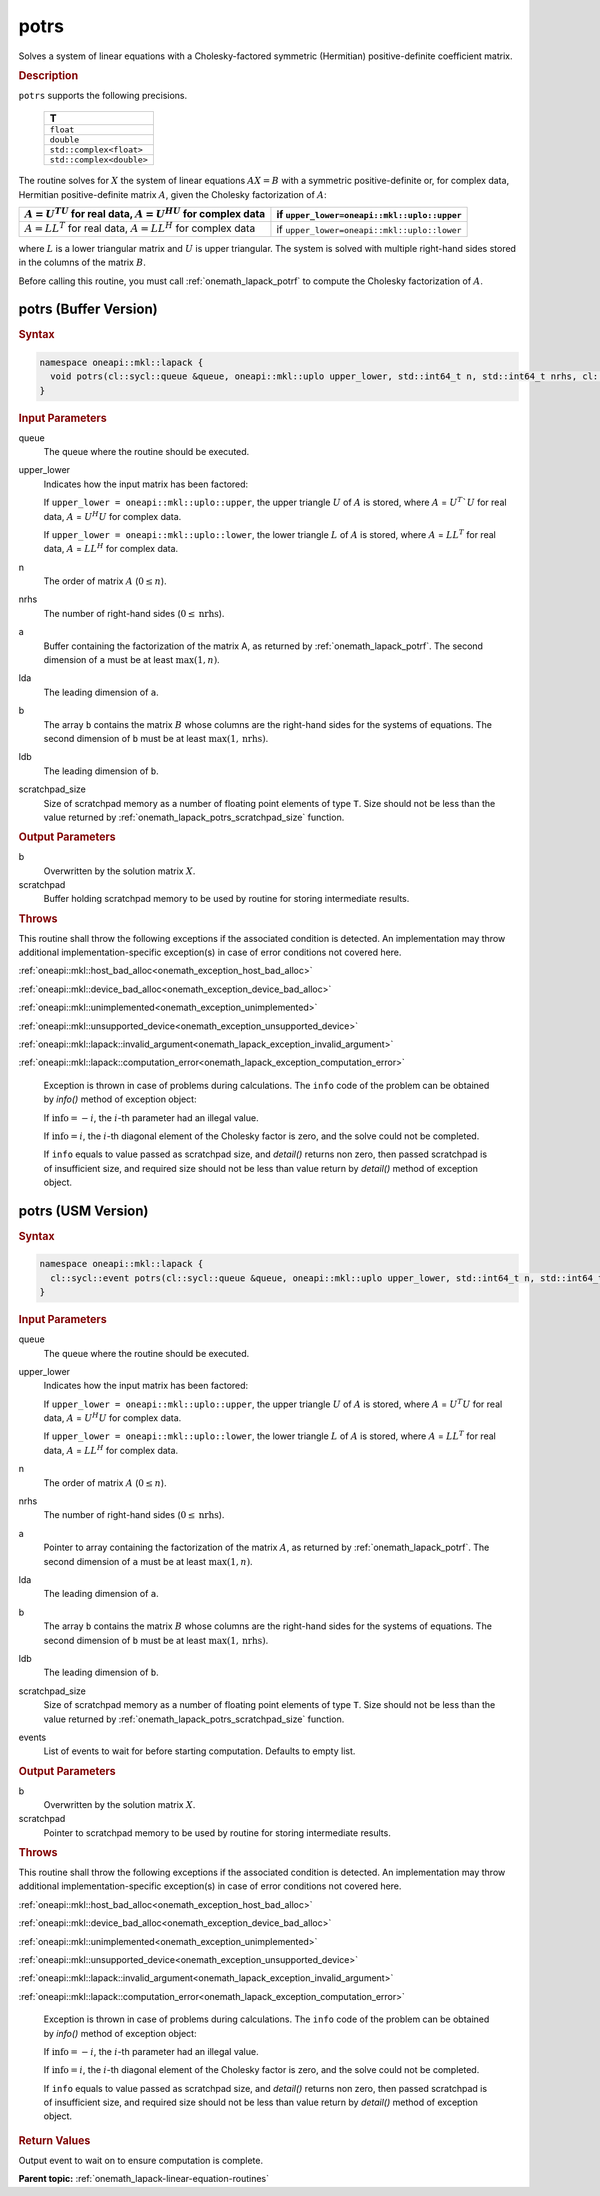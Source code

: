 .. SPDX-FileCopyrightText: 2019-2020 Intel Corporation
..
.. SPDX-License-Identifier: CC-BY-4.0

.. _onemath_lapack_potrs:

potrs
=====

Solves a system of linear equations with a Cholesky-factored
symmetric (Hermitian) positive-definite coefficient matrix.

.. container:: section

  .. rubric:: Description
      
``potrs`` supports the following precisions.

     .. list-table:: 
        :header-rows: 1

        * -  T 
        * -  ``float`` 
        * -  ``double`` 
        * -  ``std::complex<float>`` 
        * -  ``std::complex<double>`` 

The routine solves for :math:`X` the system of linear equations
:math:`AX = B` with a symmetric positive-definite or, for complex data,
Hermitian positive-definite matrix :math:`A`, given the Cholesky
factorization of :math:`A`:

.. list-table:: 
   :header-rows: 1

   * -  :math:`A = U^TU` for real data, :math:`A = U^HU` for complex data
     -  if ``upper_lower=oneapi::mkl::uplo::upper``
   * -  :math:`A = LL^T` for real data, :math:`A = LL^H` for complex data
     -  if ``upper_lower=oneapi::mkl::uplo::lower``

where :math:`L` is a lower triangular matrix and :math:`U` is upper
triangular. The system is solved with multiple right-hand sides
stored in the columns of the matrix :math:`B`.

Before calling this routine, you must call :ref:`onemath_lapack_potrf` to compute
the Cholesky factorization of :math:`A`.

potrs (Buffer Version)
----------------------

.. container:: section

  .. rubric:: Syntax

.. code-block:: cpp

    namespace oneapi::mkl::lapack {
      void potrs(cl::sycl::queue &queue, oneapi::mkl::uplo upper_lower, std::int64_t n, std::int64_t nrhs, cl::sycl::buffer<T,1> &a, std::int64_t lda, cl::sycl::buffer<T,1> &b, std::int64_t ldb, cl::sycl::buffer<T,1> &scratchpad, std::int64_t scratchpad_size)
    }

.. container:: section

  .. rubric:: Input Parameters

queue
   The queue where the routine should be executed.

upper_lower
   Indicates how the input matrix has been factored:

   If ``upper_lower = oneapi::mkl::uplo::upper``, the upper triangle   :math:`U` of :math:`A` is stored, where :math:`A` = :math:`U^{T}`U`   for real data, :math:`A` = :math:`U^{H}U` for complex data.

   If ``upper_lower = oneapi::mkl::uplo::lower``, the lower triangle   :math:`L` of :math:`A` is stored, where :math:`A` = :math:`LL^{T}`   for real data, :math:`A` = :math:`LL^{H}` for complex   data.

n
   The order of matrix :math:`A` (:math:`0 \le n`).\

nrhs
   The number of right-hand sides (:math:`0 \le \text{nrhs}`).

a
   Buffer containing the factorization of the matrix A, as    returned by   :ref:`onemath_lapack_potrf`.   The second dimension of ``a`` must be at least :math:`\max(1, n)`.

lda
   The leading dimension of ``a``.

b
   The array ``b`` contains the matrix :math:`B` whose columns    are the right-hand sides for the systems of equations. The second   dimension of ``b`` must be at least :math:`\max(1,\text{nrhs})`.

ldb
   The leading dimension of ``b``.

scratchpad_size
   Size of scratchpad memory as a number of floating point elements of type ``T``.
   Size should not be less than the value returned by :ref:`onemath_lapack_potrs_scratchpad_size` function.

.. container:: section

  .. rubric:: Output Parameters

b
   Overwritten by the solution matrix :math:`X`.

scratchpad
   Buffer holding scratchpad memory to be used by routine for storing intermediate results.

.. container:: section

  .. rubric:: Throws
         
This routine shall throw the following exceptions if the associated condition is detected. An implementation may throw additional implementation-specific exception(s) in case of error conditions not covered here.

:ref:`oneapi::mkl::host_bad_alloc<onemath_exception_host_bad_alloc>`

:ref:`oneapi::mkl::device_bad_alloc<onemath_exception_device_bad_alloc>`

:ref:`oneapi::mkl::unimplemented<onemath_exception_unimplemented>`

:ref:`oneapi::mkl::unsupported_device<onemath_exception_unsupported_device>`

:ref:`oneapi::mkl::lapack::invalid_argument<onemath_lapack_exception_invalid_argument>`

:ref:`oneapi::mkl::lapack::computation_error<onemath_lapack_exception_computation_error>`

   Exception is thrown in case of problems during calculations. The ``info`` code of the problem can be obtained by `info()` method of exception object:

   If :math:`\text{info}=-i`, the :math:`i`-th parameter had an illegal value.

   If :math:`\text{info}=i`, the :math:`i`-th diagonal element of the Cholesky factor is zero, and the solve could not be completed.

   If ``info`` equals to value passed as scratchpad size, and `detail()` returns non zero, then passed scratchpad is of insufficient size, and required size should not be less than value return by `detail()` method of exception object.

potrs (USM Version)
----------------------

.. container:: section

  .. rubric:: Syntax

.. code-block:: cpp

    namespace oneapi::mkl::lapack {
      cl::sycl::event potrs(cl::sycl::queue &queue, oneapi::mkl::uplo upper_lower, std::int64_t n, std::int64_t nrhs, T *a, std::int64_t lda, T *b, std::int64_t ldb, T *scratchpad, std::int64_t scratchpad_size, const std::vector<cl::sycl::event> &events = {})
    }

.. container:: section

  .. rubric:: Input Parameters
      
queue
   The queue where the routine should be executed.

upper_lower
   Indicates how the input matrix has been factored:

   If ``upper_lower = oneapi::mkl::uplo::upper``, the upper triangle   :math:`U` of :math:`A` is stored, where :math:`A` = :math:`U^{T}U`   for real data, :math:`A` = :math:`U^{H}U` for complex data.

   If ``upper_lower = oneapi::mkl::uplo::lower``, the lower triangle   :math:`L` of :math:`A` is stored, where :math:`A` = :math:`LL^{T}`   for real data, :math:`A` = :math:`LL^{H}` for complex   data.

n
   The order of matrix :math:`A` (:math:`0 \le n`).\

nrhs
   The number of right-hand sides (:math:`0 \le \text{nrhs}`).

a
   Pointer to array containing the factorization of the matrix :math:`A`, as    returned by   :ref:`onemath_lapack_potrf`.   The second dimension of ``a`` must be at least :math:`\max(1, n)`.

lda
   The leading dimension of ``a``.

b
   The array ``b`` contains the matrix :math:`B` whose columns    are the right-hand sides for the systems of equations. The second   dimension of ``b`` must be at least :math:`\max(1,\text{nrhs})`.

ldb
   The leading dimension of ``b``.

scratchpad_size
   Size of scratchpad memory as a number of floating point elements of type ``T``.
   Size should not be less than the value returned by :ref:`onemath_lapack_potrs_scratchpad_size` function.

events
   List of events to wait for before starting computation. Defaults to empty list.

.. container:: section

  .. rubric:: Output Parameters
      
b
   Overwritten by the solution matrix :math:`X`.

scratchpad
   Pointer to scratchpad memory to be used by routine for storing intermediate results.

.. container:: section

  .. rubric:: Throws
         
This routine shall throw the following exceptions if the associated condition is detected. An implementation may throw additional implementation-specific exception(s) in case of error conditions not covered here.

:ref:`oneapi::mkl::host_bad_alloc<onemath_exception_host_bad_alloc>`

:ref:`oneapi::mkl::device_bad_alloc<onemath_exception_device_bad_alloc>`

:ref:`oneapi::mkl::unimplemented<onemath_exception_unimplemented>`

:ref:`oneapi::mkl::unsupported_device<onemath_exception_unsupported_device>`

:ref:`oneapi::mkl::lapack::invalid_argument<onemath_lapack_exception_invalid_argument>`

:ref:`oneapi::mkl::lapack::computation_error<onemath_lapack_exception_computation_error>`

   Exception is thrown in case of problems during calculations. The ``info`` code of the problem can be obtained by `info()` method of exception object:

   If :math:`\text{info}=-i`, the :math:`i`-th parameter had an illegal value.

   If :math:`\text{info}=i`, the :math:`i`-th diagonal element of the Cholesky factor is zero, and the solve could not be completed.

   If ``info`` equals to value passed as scratchpad size, and `detail()` returns non zero, then passed scratchpad is of insufficient size, and required size should not be less than value return by `detail()` method of exception object.

.. container:: section

  .. rubric:: Return Values
         
Output event to wait on to ensure computation is complete.

**Parent topic:** :ref:`onemath_lapack-linear-equation-routines`


